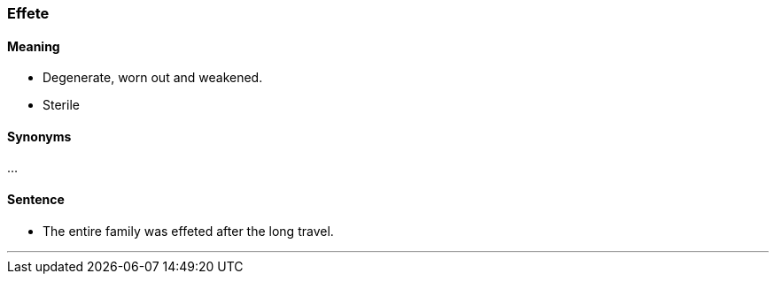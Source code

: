 === Effete

==== Meaning

* Degenerate, worn out and weakened.
* Sterile

==== Synonyms

...

==== Sentence

* The entire family was [.underline]#effeted# after the long travel.

'''